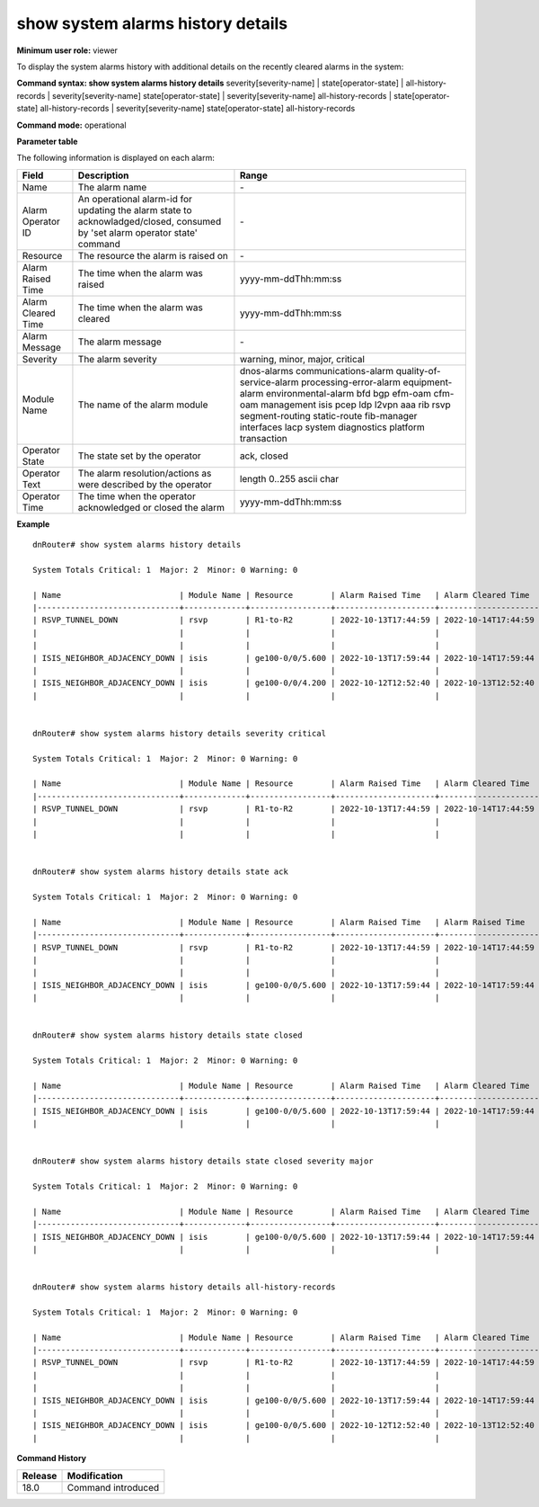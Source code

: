 show system alarms history details
----------------------------------

**Minimum user role:** viewer

To display the system alarms history with additional details on the recently cleared alarms in the system:



**Command syntax: show system alarms history details** severity[severity-name] \| state[operator-state] \| all-history-records \| severity[severity-name] state[operator-state] \| severity[severity-name] all-history-records \| state[operator-state] all-history-records \| severity[severity-name] state[operator-state] all-history-records

**Command mode:** operational



**Parameter table**

The following information is displayed on each alarm:

+--------------------+--------------------------------------------------------------------------------------------------------------------------------+--------------------------+
| Field              | Description                                                                                                                    | Range                    |
+====================+================================================================================================================================+==========================+
| Name               | The alarm name                                                                                                                 | \-                       |
+--------------------+--------------------------------------------------------------------------------------------------------------------------------+--------------------------+
| Alarm Operator ID  | An operational alarm-id for updating the alarm state to acknowladged/closed, consumed by 'set alarm operator state' command    | \-                       |
+--------------------+--------------------------------------------------------------------------------------------------------------------------------+--------------------------+
| Resource           | The resource the alarm is raised on                                                                                            | \-                       |
+--------------------+--------------------------------------------------------------------------------------------------------------------------------+--------------------------+
| Alarm Raised Time  | The time when the alarm was raised                                                                                             | yyyy-mm-ddThh:mm:ss      |
+--------------------+--------------------------------------------------------------------------------------------------------------------------------+--------------------------+
| Alarm Cleared Time | The time when the alarm was cleared                                                                                            | yyyy-mm-ddThh:mm:ss      |
+--------------------+--------------------------------------------------------------------------------------------------------------------------------+--------------------------+
| Alarm Message      | The alarm message                                                                                                              | \-                       |
+--------------------+--------------------------------------------------------------------------------------------------------------------------------+--------------------------+
| Severity           | The alarm severity                                                                                                             | warning, minor, major,   |
|                    |                                                                                                                                | critical                 |
+--------------------+--------------------------------------------------------------------------------------------------------------------------------+--------------------------+
| Module Name        | The name of the alarm module                                                                                                   | dnos-alarms              |
|                    |                                                                                                                                | communications-alarm     |
|                    |                                                                                                                                | quality-of-service-alarm |
|                    |                                                                                                                                | processing-error-alarm   |
|                    |                                                                                                                                | equipment-alarm          |
|                    |                                                                                                                                | environmental-alarm      |
|                    |                                                                                                                                | bfd                      |
|                    |                                                                                                                                | bgp                      |
|                    |                                                                                                                                | efm-oam                  |
|                    |                                                                                                                                | cfm-oam                  |
|                    |                                                                                                                                | management               |
|                    |                                                                                                                                | isis                     |
|                    |                                                                                                                                | pcep                     |
|                    |                                                                                                                                | ldp                      |
|                    |                                                                                                                                | l2vpn                    |
|                    |                                                                                                                                | aaa                      |
|                    |                                                                                                                                | rib                      |
|                    |                                                                                                                                | rsvp                     |
|                    |                                                                                                                                | segment-routing          |
|                    |                                                                                                                                | static-route             |
|                    |                                                                                                                                | fib-manager              |
|                    |                                                                                                                                | interfaces               |
|                    |                                                                                                                                | lacp                     |
|                    |                                                                                                                                | system                   |
|                    |                                                                                                                                | diagnostics              |
|                    |                                                                                                                                | platform                 |
|                    |                                                                                                                                | transaction              |
+--------------------+--------------------------------------------------------------------------------------------------------------------------------+--------------------------+
| Operator State     | The state set by the operator                                                                                                  | ack, closed              |
+--------------------+--------------------------------------------------------------------------------------------------------------------------------+--------------------------+
| Operator Text      | The alarm resolution/actions as were described by the operator                                                                 | length 0..255 ascii char |
+--------------------+--------------------------------------------------------------------------------------------------------------------------------+--------------------------+
| Operator Time      | The time when the operator acknowledged or closed the alarm                                                                    | yyyy-mm-ddThh:mm:ss      |
+--------------------+--------------------------------------------------------------------------------------------------------------------------------+--------------------------+

**Example**
::

    dnRouter# show system alarms history details

    System Totals Critical: 1  Major: 2  Minor: 0 Warning: 0

    | Name                         | Module Name | Resource        | Alarm Raised Time   | Alarm Cleared Time  | Severity | Alarm Message                        | Operator State | Operator Text                     | Operator Time       |
    |------------------------------+-------------+-----------------+---------------------+---------------------+----------+--------------------------------------+----------------+-----------------------------------+---------------------+
    | RSVP_TUNNEL_DOWN             | rsvp        | R1-to-R2        | 2022-10-13T17:44:59 | 2022-10-14T17:44:59 | Critical | RSVP tunnel R1-to-R2 from 10.10.10.1 | Ack            | This alarm is currently handeld   | 2022-10-13T18:44:59 |
    |                              |             |                 |                     |                     |          | to 10.10.10.2, tunnel ID 9025, LSP ID|                |                                   |                     |
    |                              |             |                 |                     |                     |          | 15260, switched to a down state      |                |                                   |                     |
    | ISIS_NEIGHBOR_ADJACENCY_DOWN | isis        | ge100-0/0/5.600 | 2022-10-13T17:59:44 | 2022-10-14T17:59:44 | Major    | ISIS adjacency down on interface     | Ack,           |                                   | 2022-10-13T18:59:44 |
    |                              |             |                 |                     |                     |          | ge100-0/0/5.600                      | Closed         | handled the adjacency on the peer | 2022-10-12T19:15:40 |
    | ISIS_NEIGHBOR_ADJACENCY_DOWN | isis        | ge100-0/0/4.200 | 2022-10-12T12:52:40 | 2022-10-13T12:52:40 | Major    | ISIS adjacency down on interface     |                |                                   |                     |
    |                              |             |                 |                     |                     |          | ge100-0/0/4.200                      |                |                                   |                     |


    dnRouter# show system alarms history details severity critical

    System Totals Critical: 1  Major: 2  Minor: 0 Warning: 0

    | Name                         | Module Name | Resource        | Alarm Raised Time   | Alarm Cleared Time  | Severity | Alarm Message                        | Operator State | Operator Text                     | Operator Time       |
    |------------------------------+-------------+-----------------+---------------------+---------------------+----------+--------------------------------------+----------------+-----------------------------------+---------------------+
    | RSVP_TUNNEL_DOWN             | rsvp        | R1-to-R2        | 2022-10-13T17:44:59 | 2022-10-14T17:44:59 | Critical | RSVP tunnel R1-to-R2 from 10.10.10.1 | Ack            | This alarm is currently handeld   | 2022-10-13T18:44:59 |
    |                              |             |                 |                     |                     |          | to 10.10.10.2, tunnel ID 9025, LSP ID|                |                                   |                     |
    |                              |             |                 |                     |                     |          | 15260, switched to a down state      |                |                                   |                     |


    dnRouter# show system alarms history details state ack

    System Totals Critical: 1  Major: 2  Minor: 0 Warning: 0

    | Name                         | Module Name | Resource        | Alarm Raised Time   | Alarm Raised Time   | Severity | Alarm Message                        | Operator State | Operator Text                     | Operator Time       |
    |------------------------------+-------------+-----------------+---------------------+---------------------+----------+--------------------------------------+----------------+-----------------------------------+---------------------+
    | RSVP_TUNNEL_DOWN             | rsvp        | R1-to-R2        | 2022-10-13T17:44:59 | 2022-10-14T17:44:59 | Critical | RSVP tunnel R1-to-R2 from 10.10.10.1 | Ack            | This alarm is currently handeld   | 2022-10-13T18:44:59 |
    |                              |             |                 |                     |                     |          | to 10.10.10.2, tunnel ID 9025, LSP ID|                |                                   |                     |
    |                              |             |                 |                     |                     |          | 15260, switched to a down state      |                |                                   |                     |
    | ISIS_NEIGHBOR_ADJACENCY_DOWN | isis        | ge100-0/0/5.600 | 2022-10-13T17:59:44 | 2022-10-14T17:59:44 | Major    | ISIS adjacency down on interface     | Ack,           |                                   | 2022-10-13T18:59:44 |
    |                              |             |                 |                     |                     |          | ge100-0/0/5.600                      | Closed         | handled the adjacency on the peer | 2022-10-12T19:15:40 |


    dnRouter# show system alarms history details state closed

    System Totals Critical: 1  Major: 2  Minor: 0 Warning: 0

    | Name                         | Module Name | Resource        | Alarm Raised Time   | Alarm Cleared Time  | Severity | Alarm Message                        | Operator State | Operator Text                     | Operator Time       |
    |------------------------------+-------------+-----------------+---------------------+---------------------+----------+--------------------------------------+----------------+-----------------------------------+---------------------+
    | ISIS_NEIGHBOR_ADJACENCY_DOWN | isis        | ge100-0/0/5.600 | 2022-10-13T17:59:44 | 2022-10-14T17:59:44 | Major    | ISIS adjacency down on interface     | Ack,           |                                   | 2022-10-13T18:59:44 |
    |                              |             |                 |                     |                     |          | ge100-0/0/5.600                      | Closed         | handled the adjacency on the peer | 2022-10-12T19:15:40 |


    dnRouter# show system alarms history details state closed severity major

    System Totals Critical: 1  Major: 2  Minor: 0 Warning: 0

    | Name                         | Module Name | Resource        | Alarm Raised Time   | Alarm Cleared Time  | Severity | Alarm Message                        | Operator State | Operator Text                     | Operator Time       |
    |------------------------------+-------------+-----------------+---------------------+---------------------+----------+--------------------------------------+----------------+-----------------------------------+---------------------+
    | ISIS_NEIGHBOR_ADJACENCY_DOWN | isis        | ge100-0/0/5.600 | 2022-10-13T17:59:44 | 2022-10-14T17:59:44 | Major    | ISIS adjacency down on interface     | Ack,           |                                   | 2022-10-13T18:59:44 |
    |                              |             |                 |                     |                     |          | ge100-0/0/5.600                      | Closed         | handled the adjacency on the peer | 2022-10-12T19:15:40 |


    dnRouter# show system alarms history details all-history-records

    System Totals Critical: 1  Major: 2  Minor: 0 Warning: 0

    | Name                         | Module Name | Resource        | Alarm Raised Time   | Alarm Cleared Time  | Severity | Alarm Message                        | Operator State | Operator Text                     | Operator Time       |
    |------------------------------+-------------+-----------------+---------------------+---------------------+----------+--------------------------------------+----------------+-----------------------------------+---------------------+
    | RSVP_TUNNEL_DOWN             | rsvp        | R1-to-R2        | 2022-10-13T17:44:59 | 2022-10-14T17:44:59 | Critical | RSVP tunnel R1-to-R2 from 10.10.10.1 | Ack            | This alarm is currently handeld   | 2022-10-13T18:44:59 |
    |                              |             |                 |                     |                     |          | to 10.10.10.2, tunnel ID 9025, LSP ID|                |                                   |                     |
    |                              |             |                 |                     |                     |          | 15260, switched to a down state      |                |                                   |                     |
    | ISIS_NEIGHBOR_ADJACENCY_DOWN | isis        | ge100-0/0/5.600 | 2022-10-13T17:59:44 | 2022-10-14T17:59:44 | Major    | ISIS adjacency down on interface     | Ack,           |                                   | 2022-10-13T18:59:44 |
    |                              |             |                 |                     |                     |          | ge100-0/0/5.600                      | Closed         | handled the adjacency on the peer | 2022-10-12T19:15:40 |
    | ISIS_NEIGHBOR_ADJACENCY_DOWN | isis        | ge100-0/0/5.600 | 2022-10-12T12:52:40 | 2022-10-13T12:52:40 | Major    | ISIS adjacency down on interface     |                |                                   |                     |
    |                              |             |                 |                     |                     |          | ge100-0/0/5.600                      |                |                                   |                     |


.. **Help line:** show system alarm history details.

**Command History**

+---------+--------------------------------------------------+
| Release | Modification                                     |
+=========+==================================================+
| 18.0    | Command introduced                               |
+---------+--------------------------------------------------+
